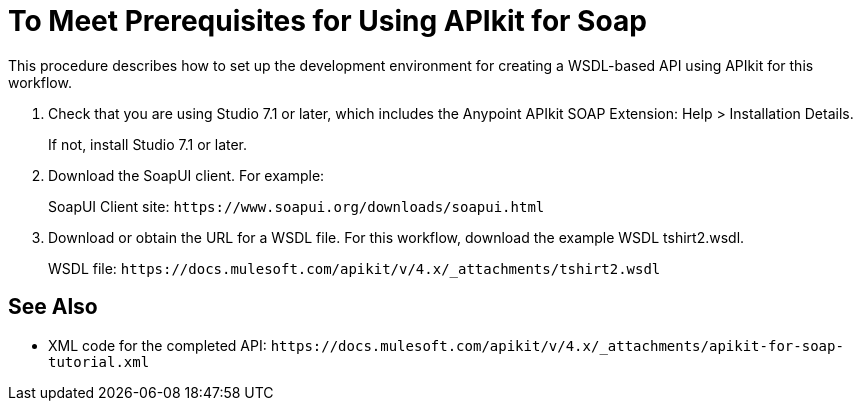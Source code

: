 = To Meet Prerequisites for Using APIkit for Soap

This procedure describes how to set up the development environment for creating a WSDL-based API using APIkit for this workflow.

. Check that you are using Studio 7.1 or later, which includes the Anypoint APIkit SOAP Extension: 
Help > Installation Details. 
+
If not, install Studio 7.1 or later.
+
. Download the SoapUI client. For example:
+
SoapUI Client site: `+https://www.soapui.org/downloads/soapui.html+`
+
. Download or obtain the URL for a WSDL file. For this workflow, download the example WSDL tshirt2.wsdl.
+
WSDL file: `+https://docs.mulesoft.com/apikit/v/4.x/_attachments/tshirt2.wsdl+`

== See Also

* XML code for the completed API: `+https://docs.mulesoft.com/apikit/v/4.x/_attachments/apikit-for-soap-tutorial.xml+`
